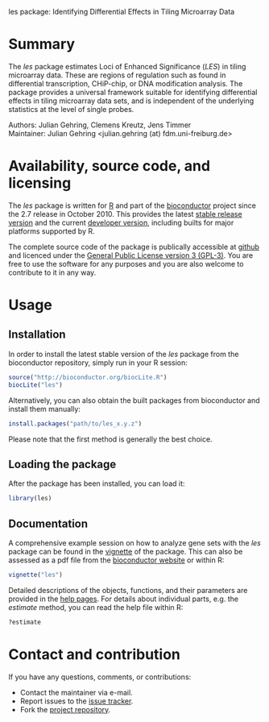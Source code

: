 les package: Identifying Differential Effects in Tiling Microarray Data

#+AUTHOR: Julian Gehring
#+DESCRIPTION: les page

#+LINK_UP: index.html
#+LINK_HOME: http://julian-gehring.github.com/

#+OPTIONS: creator:nil num:nil timestamp:t email:nil author:t html-postamble:nil
#+STYLE: <link rel="stylesheet" type="text/css" href="http://julian-gehring.github.com/worg.css" />
#+STYLE: <link title="les package - Feed" href="https://github.com/julian-gehring/les/commits/gh-pages.atom" type="application/atom+xml" rel="alternate" />


* Summary

  The /les/ package estimates Loci of Enhanced Significance (/LES/) in tiling microarray data. These are regions of regulation such as found in differential transcription, CHiP-chip, or DNA modification analysis. The package provides a universal framework suitable for identifying differential effects in tiling microarray data sets, and is independent of the underlying statistics at the level of single probes. 

  Authors: Julian Gehring, Clemens Kreutz, Jens Timmer\\
  Maintainer: Julian Gehring <julian.gehring (at) fdm.uni-freiburg.de>


* Availability, source code, and licensing

  The /les/ package is written for [[http://www.r-project.org/][R]] and part of the [[http://bioconductor.org][bioconductor]] project since the 2.7 release in October 2010. This provides the latest [[http://www.bioconductor.org/help/bioc-views/release/bioc/html/les.html][stable release version]] and the current [[http://www.bioconductor.org/help/bioc-views/devel/bioc/html/les.html][developer version]], including builts for major platforms supported by R.

  The complete source code of the package is publically accessible at [[https://github.com/julian-gehring/les][github]] and licenced under the [[http://www.gnu.org/licenses/gpl-3.0.html][General Public License version 3 (GPL-3)]]. You are free to use the software for any purposes and you are also welcome to contribute to it in any way.


* Usage
   

** Installation

   In order to install the latest stable version of the /les/ package from the bioconductor repository, simply run in your R session:

   #+begin_src R
   source("http://bioconductor.org/biocLite.R")
   biocLite("les")
   #+end_src

   Alternatively, you can also obtain the built packages from bioconductor and install them manually:

   #+begin_src R
   install.packages("path/to/les_x.y.z")
   #+end_src

   Please note that the first method is generally the best choice.


** Loading the package
   
   After the package has been installed, you can load it:

   #+begin_src R
   library(les)
   #+end_src


** Documentation

   A comprehensive example session on how to analyze gene sets with the /les/ package can be found in the [[file:doc/les_vignette.org][vignette]] of the package. This can also be assessed as a pdf file from the [[http://www.bioconductor.org/packages/release/bioc/vignettes/les/inst/doc/les.pdf][bioconductor website]] or within R:

   #+begin_src R
   vignette("les")
   #+end_src

   Detailed descriptions of the objects, functions, and their parameters are provided in the [[http://www.bioconductor.org/packages/release/bioc/manuals/les/man/les.pdf][help pages]]. For details about individual parts, e.g. the /estimate/ method, you can read the help file within R:

   #+begin_src R
   ?estimate
   #+end_src


* Contact and contribution

  If you have any questions, comments, or contributions:
  - Contact the maintainer via e-mail.
  - Report issues to the [[https://github.com/julian-gehring/les/issues][issue tracker]].
  - Fork the [[https://github.com/julian-gehring/les][project repository]].
